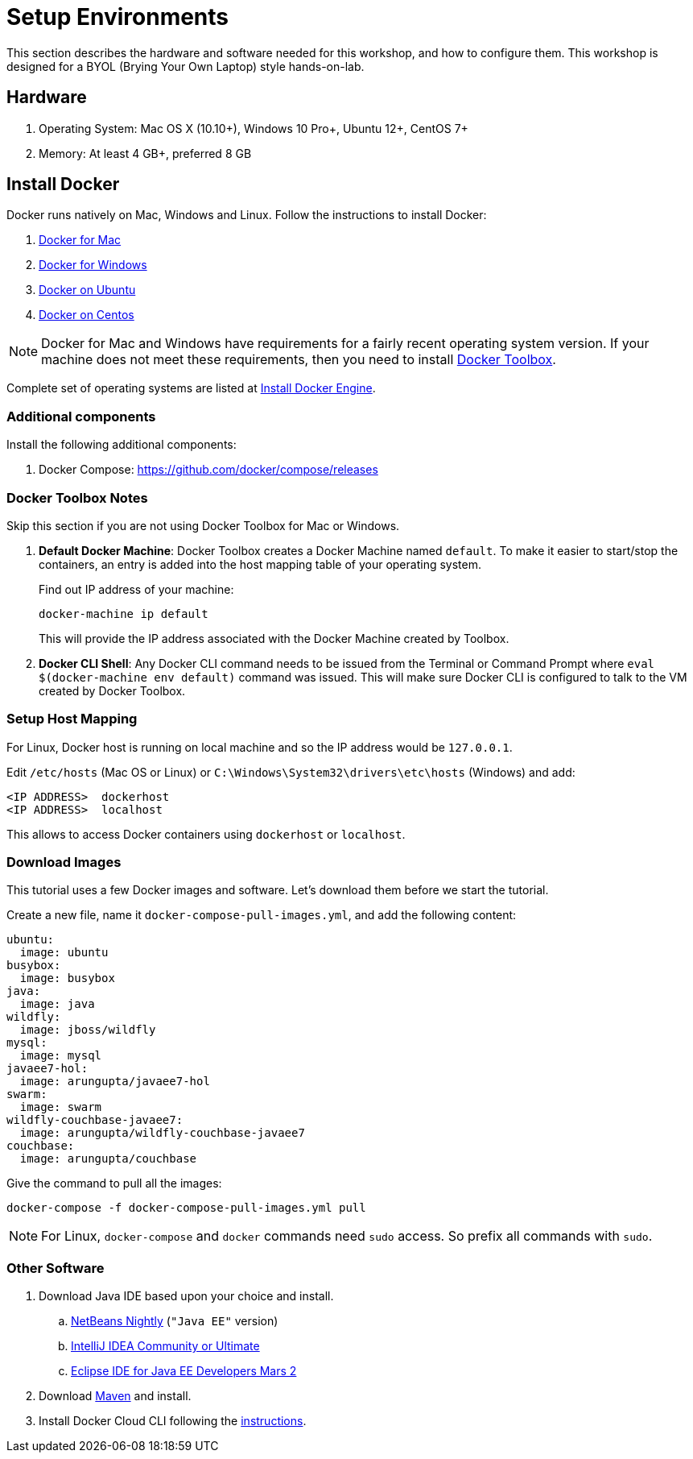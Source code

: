 :imagesdir: images

= Setup Environments

This section describes the hardware and software needed for this workshop, and how to configure them. This workshop is designed for a BYOL (Brying Your Own Laptop) style hands-on-lab.

== Hardware

. Operating System: Mac OS X (10.10+), Windows 10 Pro+, Ubuntu 12+, CentOS 7+
. Memory: At least 4 GB+, preferred 8 GB

== Install Docker

Docker runs natively on Mac, Windows and Linux. Follow the instructions to install Docker:

. https://www.docker.com/products/docker#/mac[Docker for Mac]
. https://www.docker.com/products/docker#/windows[Docker for Windows]
. http://docs.docker.com/engine/installation/ubuntulinux/[Docker on Ubuntu]
. http://docs.docker.com/engine/installation/centos/[Docker on Centos]

NOTE: Docker for Mac and Windows have requirements for a fairly recent operating system version. If your machine does not meet these requirements, then you need to install https://www.docker.com/products/docker-toolbox[Docker Toolbox]. 

Complete set of operating systems are listed at http://docs.docker.com/engine/installation/[Install Docker Engine].

=== Additional components

Install the following additional components:

. Docker Compose: https://github.com/docker/compose/releases

=== Docker Toolbox Notes

Skip this section if you are not using Docker Toolbox for Mac or Windows.

. *Default Docker Machine*: Docker Toolbox creates a Docker Machine named `default`. To make it easier to start/stop the containers, an entry is added into the host mapping table of your operating system. 
+
Find out IP address of your machine:
+
```console
docker-machine ip default
```
+
This will provide the IP address associated with the Docker Machine created by Toolbox.
+
. *Docker CLI Shell*: Any Docker CLI command needs to be issued from the Terminal or Command Prompt where `eval $(docker-machine env default)` command was issued. This will make sure Docker CLI is configured to talk to the VM created by Docker Toolbox.

=== Setup Host Mapping

For Linux, Docker host is running on local machine and so the IP address would be `127.0.0.1`.

Edit `/etc/hosts` (Mac OS or Linux) or `C:\Windows\System32\drivers\etc\hosts` (Windows) and add:

[source, text]
----
<IP ADDRESS>  dockerhost
<IP ADDRESS>  localhost
----

This allows to access Docker containers using `dockerhost` or `localhost`.

=== Download Images

This tutorial uses a few Docker images and software. Let's download them before we start the tutorial.

Create a new file, name it `docker-compose-pull-images.yml`, and add the following content:

[source, text]
----
ubuntu:
  image: ubuntu
busybox:
  image: busybox
java:
  image: java
wildfly:
  image: jboss/wildfly
mysql:
  image: mysql
javaee7-hol:
  image: arungupta/javaee7-hol
swarm:
  image: swarm
wildfly-couchbase-javaee7:
  image: arungupta/wildfly-couchbase-javaee7
couchbase:
  image: arungupta/couchbase
----

Give the command to pull all the images:

```console
docker-compose -f docker-compose-pull-images.yml pull
```

NOTE: For Linux, `docker-compose` and `docker` commands need `sudo` access. So prefix all commands with `sudo`.

=== Other Software

. Download Java IDE based upon your choice and install.
.. http://bits.netbeans.org/download/trunk/nightly/latest/[NetBeans Nightly] (`"Java EE"` version)
.. https://www.jetbrains.com/idea/download/[IntelliJ IDEA Community or Ultimate]
.. http://eclipse.org/[Eclipse IDE for Java EE Developers Mars 2]
. Download https://maven.apache.org/download.cgi[Maven] and install.
. Install Docker Cloud CLI following the https://docs.docker.com/docker-cloud/tutorials/installing-cli/[instructions].
